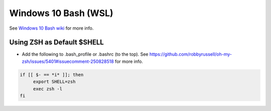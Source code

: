 Windows 10 Bash (WSL)
========================

See `Windows 10 Bash wiki <https://github.com/bootstraponline/meta/wiki/Windows_10_Bash>`_ for more info.

Using ZSH as Default $SHELL
-------------------------------

* Add the following to .bash_profile or .bashrc (to the top). See https://github.com/robbyrussell/oh-my-zsh/issues/5401#issuecomment-250828518 for more info.

.. code-block::
   
   if [[ $- == *i* ]]; then
        export SHELL=zsh
        exec zsh -l
   fi

